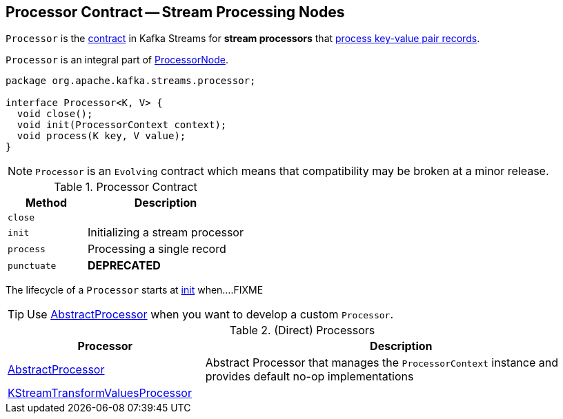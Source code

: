== [[Processor]] Processor Contract -- Stream Processing Nodes

`Processor` is the <<contract, contract>> in Kafka Streams for *stream processors* that <<process, process key-value pair records>>.

`Processor` is an integral part of link:kafka-streams-ProcessorNode.adoc#processor[ProcessorNode].

[[contract]]
[source, java]
----
package org.apache.kafka.streams.processor;

interface Processor<K, V> {
  void close();
  void init(ProcessorContext context);
  void process(K key, V value);
}
----

NOTE: `Processor` is an `Evolving` contract which means that compatibility may be broken at a minor release.

.Processor Contract
[cols="1,2",options="header",width="100%"]
|===
| Method
| Description

| `close`
| [[close]]

| `init`
| [[init]] Initializing a stream processor

| `process`
| [[process]] Processing a single record

| `punctuate`
| [[punctuate]] *DEPRECATED*
|===

The lifecycle of a `Processor` starts at <<init, init>> when....FIXME

TIP: Use <<AbstractProcessor, AbstractProcessor>> when you want to develop a custom `Processor`.

[[implementations]]
.(Direct) Processors
[cols="1,2",options="header",width="100%"]
|===
| Processor
| Description

| link:kafka-streams-AbstractProcessor.adoc[AbstractProcessor]
| [[AbstractProcessor]] Abstract Processor that manages the `ProcessorContext` instance and provides default no-op implementations

| link:kafka-streams-KStreamTransformValuesProcessor.adoc[KStreamTransformValuesProcessor]
| [[KStreamTransformValuesProcessor]]
|===
